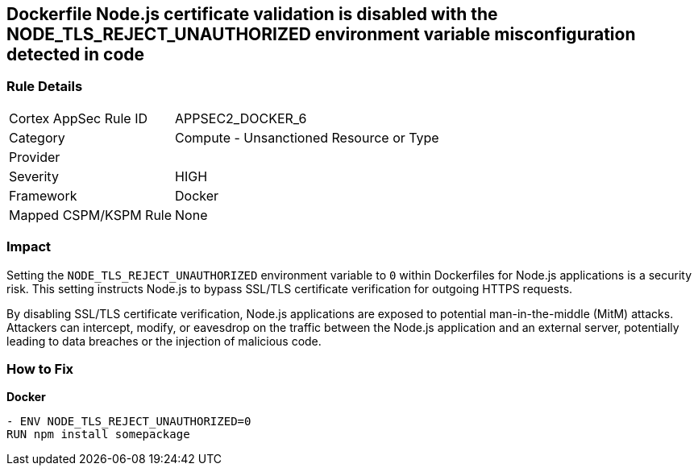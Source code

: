 == Dockerfile Node.js certificate validation is disabled with the NODE_TLS_REJECT_UNAUTHORIZED environment variable misconfiguration detected in code

=== Rule Details

[cols="1,2"]
|===
|Cortex AppSec Rule ID |APPSEC2_DOCKER_6
|Category |Compute - Unsanctioned Resource or Type
|Provider |
|Severity |HIGH
|Framework |Docker
|Mapped CSPM/KSPM Rule |None
|===


=== Impact
Setting the `NODE_TLS_REJECT_UNAUTHORIZED` environment variable to `0` within Dockerfiles for Node.js applications is a security risk. This setting instructs Node.js to bypass SSL/TLS certificate verification for outgoing HTTPS requests.

By disabling SSL/TLS certificate verification, Node.js applications are exposed to potential man-in-the-middle (MitM) attacks. Attackers can intercept, modify, or eavesdrop on the traffic between the Node.js application and an external server, potentially leading to data breaches or the injection of malicious code.

=== How to Fix

*Docker*

[source,dockerfile]
----
- ENV NODE_TLS_REJECT_UNAUTHORIZED=0
RUN npm install somepackage
----
